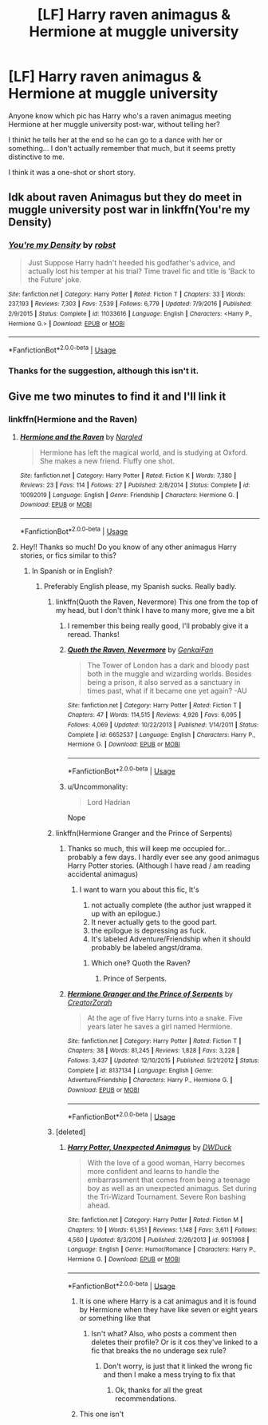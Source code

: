 #+TITLE: [LF] Harry raven animagus & Hermione at muggle university

* [LF] Harry raven animagus & Hermione at muggle university
:PROPERTIES:
:Author: MachaiArcanum
:Score: 2
:DateUnix: 1559187984.0
:DateShort: 2019-May-30
:FlairText: What's That Fic?
:END:
Anyone know which pic has Harry who's a raven animagus meeting Hermione at her muggle university post-war, without telling her?

I thinkt he tells her at the end so he can go to a dance with her or something... I don't actually remember that much, but it seems pretty distinctive to me.

I think it was a one-shot or short story.


** Idk about raven Animagus but they do meet in muggle university post war in linkffn(You're my Density)
:PROPERTIES:
:Author: 15_Redstones
:Score: 2
:DateUnix: 1559196623.0
:DateShort: 2019-May-30
:END:

*** [[https://www.fanfiction.net/s/11033616/1/][*/You're my Density/*]] by [[https://www.fanfiction.net/u/1451358/robst][/robst/]]

#+begin_quote
  Just Suppose Harry hadn't heeded his godfather's advice, and actually lost his temper at his trial? Time travel fic and title is 'Back to the Future' joke.
#+end_quote

^{/Site/:} ^{fanfiction.net} ^{*|*} ^{/Category/:} ^{Harry} ^{Potter} ^{*|*} ^{/Rated/:} ^{Fiction} ^{T} ^{*|*} ^{/Chapters/:} ^{33} ^{*|*} ^{/Words/:} ^{237,193} ^{*|*} ^{/Reviews/:} ^{7,303} ^{*|*} ^{/Favs/:} ^{7,539} ^{*|*} ^{/Follows/:} ^{6,779} ^{*|*} ^{/Updated/:} ^{7/9/2016} ^{*|*} ^{/Published/:} ^{2/9/2015} ^{*|*} ^{/Status/:} ^{Complete} ^{*|*} ^{/id/:} ^{11033616} ^{*|*} ^{/Language/:} ^{English} ^{*|*} ^{/Characters/:} ^{<Harry} ^{P.,} ^{Hermione} ^{G.>} ^{*|*} ^{/Download/:} ^{[[http://www.ff2ebook.com/old/ffn-bot/index.php?id=11033616&source=ff&filetype=epub][EPUB]]} ^{or} ^{[[http://www.ff2ebook.com/old/ffn-bot/index.php?id=11033616&source=ff&filetype=mobi][MOBI]]}

--------------

*FanfictionBot*^{2.0.0-beta} | [[https://github.com/tusing/reddit-ffn-bot/wiki/Usage][Usage]]
:PROPERTIES:
:Author: FanfictionBot
:Score: 2
:DateUnix: 1559196645.0
:DateShort: 2019-May-30
:END:


*** Thanks for the suggestion, although this isn't it.
:PROPERTIES:
:Author: MachaiArcanum
:Score: 1
:DateUnix: 1559208212.0
:DateShort: 2019-May-30
:END:


** Give me two minutes to find it and I'll link it
:PROPERTIES:
:Score: 2
:DateUnix: 1559209240.0
:DateShort: 2019-May-30
:END:

*** linkffn(Hermione and the Raven)
:PROPERTIES:
:Score: 6
:DateUnix: 1559209335.0
:DateShort: 2019-May-30
:END:

**** [[https://www.fanfiction.net/s/10092019/1/][*/Hermione and the Raven/*]] by [[https://www.fanfiction.net/u/4596430/Nargled][/Nargled/]]

#+begin_quote
  Hermione has left the magical world, and is studying at Oxford. She makes a new friend. Fluffy one shot.
#+end_quote

^{/Site/:} ^{fanfiction.net} ^{*|*} ^{/Category/:} ^{Harry} ^{Potter} ^{*|*} ^{/Rated/:} ^{Fiction} ^{K} ^{*|*} ^{/Words/:} ^{7,380} ^{*|*} ^{/Reviews/:} ^{23} ^{*|*} ^{/Favs/:} ^{114} ^{*|*} ^{/Follows/:} ^{27} ^{*|*} ^{/Published/:} ^{2/8/2014} ^{*|*} ^{/Status/:} ^{Complete} ^{*|*} ^{/id/:} ^{10092019} ^{*|*} ^{/Language/:} ^{English} ^{*|*} ^{/Genre/:} ^{Friendship} ^{*|*} ^{/Characters/:} ^{Hermione} ^{G.} ^{*|*} ^{/Download/:} ^{[[http://www.ff2ebook.com/old/ffn-bot/index.php?id=10092019&source=ff&filetype=epub][EPUB]]} ^{or} ^{[[http://www.ff2ebook.com/old/ffn-bot/index.php?id=10092019&source=ff&filetype=mobi][MOBI]]}

--------------

*FanfictionBot*^{2.0.0-beta} | [[https://github.com/tusing/reddit-ffn-bot/wiki/Usage][Usage]]
:PROPERTIES:
:Author: FanfictionBot
:Score: 3
:DateUnix: 1559209351.0
:DateShort: 2019-May-30
:END:


**** Hey!! Thanks so much! Do you know of any other animagus Harry stories, or fics similar to this?
:PROPERTIES:
:Author: MachaiArcanum
:Score: 2
:DateUnix: 1559210460.0
:DateShort: 2019-May-30
:END:

***** In Spanish or in English?
:PROPERTIES:
:Score: 2
:DateUnix: 1559210551.0
:DateShort: 2019-May-30
:END:

****** Preferably English please, my Spanish sucks. Really badly.
:PROPERTIES:
:Author: MachaiArcanum
:Score: 2
:DateUnix: 1559210623.0
:DateShort: 2019-May-30
:END:

******* linkffn(Quoth the Raven, Nevermore) This one from the top of my head, but I don't think I have to many more, give me a bit
:PROPERTIES:
:Score: 2
:DateUnix: 1559210707.0
:DateShort: 2019-May-30
:END:

******** I remember this being really good, I'll probably give it a reread. Thanks!
:PROPERTIES:
:Author: MachaiArcanum
:Score: 2
:DateUnix: 1559211174.0
:DateShort: 2019-May-30
:END:


******** [[https://www.fanfiction.net/s/6652537/1/][*/Quoth the Raven, Nevermore/*]] by [[https://www.fanfiction.net/u/1013852/GenkaiFan][/GenkaiFan/]]

#+begin_quote
  The Tower of London has a dark and bloody past both in the muggle and wizarding worlds. Besides being a prison, it also served as a sanctuary in times past, what if it became one yet again? -AU
#+end_quote

^{/Site/:} ^{fanfiction.net} ^{*|*} ^{/Category/:} ^{Harry} ^{Potter} ^{*|*} ^{/Rated/:} ^{Fiction} ^{T} ^{*|*} ^{/Chapters/:} ^{47} ^{*|*} ^{/Words/:} ^{114,515} ^{*|*} ^{/Reviews/:} ^{4,926} ^{*|*} ^{/Favs/:} ^{6,095} ^{*|*} ^{/Follows/:} ^{4,069} ^{*|*} ^{/Updated/:} ^{10/22/2013} ^{*|*} ^{/Published/:} ^{1/14/2011} ^{*|*} ^{/Status/:} ^{Complete} ^{*|*} ^{/id/:} ^{6652537} ^{*|*} ^{/Language/:} ^{English} ^{*|*} ^{/Characters/:} ^{Harry} ^{P.,} ^{Hermione} ^{G.} ^{*|*} ^{/Download/:} ^{[[http://www.ff2ebook.com/old/ffn-bot/index.php?id=6652537&source=ff&filetype=epub][EPUB]]} ^{or} ^{[[http://www.ff2ebook.com/old/ffn-bot/index.php?id=6652537&source=ff&filetype=mobi][MOBI]]}

--------------

*FanfictionBot*^{2.0.0-beta} | [[https://github.com/tusing/reddit-ffn-bot/wiki/Usage][Usage]]
:PROPERTIES:
:Author: FanfictionBot
:Score: 1
:DateUnix: 1559210726.0
:DateShort: 2019-May-30
:END:


******** u/Uncommonality:
#+begin_quote
  Lord Hadrian
#+end_quote

Nope
:PROPERTIES:
:Author: Uncommonality
:Score: 1
:DateUnix: 1567899717.0
:DateShort: 2019-Sep-08
:END:


******* linkffn(Hermione Granger and the Prince of Serpents)
:PROPERTIES:
:Score: 2
:DateUnix: 1559211273.0
:DateShort: 2019-May-30
:END:

******** Thanks so much, this will keep me occupied for... probably a few days. I hardly ever see any good animagus Harry Potter stories. (Although I have read / am reading accidental animagus)
:PROPERTIES:
:Author: MachaiArcanum
:Score: 2
:DateUnix: 1559211620.0
:DateShort: 2019-May-30
:END:

********* I want to warn you about this fic, It's

1. not actually complete (the author just wrapped it up with an epilogue.)
2. It never actually gets to the good part.
3. the epilogue is depressing as fuck.
4. It's labeled Adventure/Friendship when it should probably be labeled angst/drama.
:PROPERTIES:
:Author: bonsly24
:Score: 1
:DateUnix: 1559218999.0
:DateShort: 2019-May-30
:END:

********** Which one? Quoth the Raven?
:PROPERTIES:
:Author: MachaiArcanum
:Score: 1
:DateUnix: 1559219485.0
:DateShort: 2019-May-30
:END:

*********** Prince of Serpents.
:PROPERTIES:
:Author: bonsly24
:Score: 1
:DateUnix: 1559220433.0
:DateShort: 2019-May-30
:END:


******** [[https://www.fanfiction.net/s/8137134/1/][*/Hermione Granger and the Prince of Serpents/*]] by [[https://www.fanfiction.net/u/3841564/CreatorZorah][/CreatorZorah/]]

#+begin_quote
  At the age of five Harry turns into a snake. Five years later he saves a girl named Hermione.
#+end_quote

^{/Site/:} ^{fanfiction.net} ^{*|*} ^{/Category/:} ^{Harry} ^{Potter} ^{*|*} ^{/Rated/:} ^{Fiction} ^{T} ^{*|*} ^{/Chapters/:} ^{38} ^{*|*} ^{/Words/:} ^{81,245} ^{*|*} ^{/Reviews/:} ^{1,828} ^{*|*} ^{/Favs/:} ^{3,228} ^{*|*} ^{/Follows/:} ^{3,437} ^{*|*} ^{/Updated/:} ^{12/10/2015} ^{*|*} ^{/Published/:} ^{5/21/2012} ^{*|*} ^{/Status/:} ^{Complete} ^{*|*} ^{/id/:} ^{8137134} ^{*|*} ^{/Language/:} ^{English} ^{*|*} ^{/Genre/:} ^{Adventure/Friendship} ^{*|*} ^{/Characters/:} ^{Harry} ^{P.,} ^{Hermione} ^{G.} ^{*|*} ^{/Download/:} ^{[[http://www.ff2ebook.com/old/ffn-bot/index.php?id=8137134&source=ff&filetype=epub][EPUB]]} ^{or} ^{[[http://www.ff2ebook.com/old/ffn-bot/index.php?id=8137134&source=ff&filetype=mobi][MOBI]]}

--------------

*FanfictionBot*^{2.0.0-beta} | [[https://github.com/tusing/reddit-ffn-bot/wiki/Usage][Usage]]
:PROPERTIES:
:Author: FanfictionBot
:Score: 1
:DateUnix: 1559211294.0
:DateShort: 2019-May-30
:END:


******* [deleted]
:PROPERTIES:
:Score: 1
:DateUnix: 1559211489.0
:DateShort: 2019-May-30
:END:

******** [[https://www.fanfiction.net/s/9051968/1/][*/Harry Potter, Unexpected Animagus/*]] by [[https://www.fanfiction.net/u/2402388/DWDuck][/DWDuck/]]

#+begin_quote
  With the love of a good woman, Harry becomes more confident and learns to handle the embarrassment that comes from being a teenage boy as well as an unexpected animagus. Set during the Tri-Wizard Tournament. Severe Ron bashing ahead.
#+end_quote

^{/Site/:} ^{fanfiction.net} ^{*|*} ^{/Category/:} ^{Harry} ^{Potter} ^{*|*} ^{/Rated/:} ^{Fiction} ^{M} ^{*|*} ^{/Chapters/:} ^{10} ^{*|*} ^{/Words/:} ^{61,351} ^{*|*} ^{/Reviews/:} ^{1,148} ^{*|*} ^{/Favs/:} ^{3,611} ^{*|*} ^{/Follows/:} ^{4,560} ^{*|*} ^{/Updated/:} ^{8/3/2016} ^{*|*} ^{/Published/:} ^{2/26/2013} ^{*|*} ^{/id/:} ^{9051968} ^{*|*} ^{/Language/:} ^{English} ^{*|*} ^{/Genre/:} ^{Humor/Romance} ^{*|*} ^{/Characters/:} ^{Harry} ^{P.,} ^{Hermione} ^{G.} ^{*|*} ^{/Download/:} ^{[[http://www.ff2ebook.com/old/ffn-bot/index.php?id=9051968&source=ff&filetype=epub][EPUB]]} ^{or} ^{[[http://www.ff2ebook.com/old/ffn-bot/index.php?id=9051968&source=ff&filetype=mobi][MOBI]]}

--------------

*FanfictionBot*^{2.0.0-beta} | [[https://github.com/tusing/reddit-ffn-bot/wiki/Usage][Usage]]
:PROPERTIES:
:Author: FanfictionBot
:Score: 0
:DateUnix: 1559211515.0
:DateShort: 2019-May-30
:END:

********* It is one where Harry is a cat animagus and it is found by Hermione when they have like seven or eight years or something like that
:PROPERTIES:
:Score: 2
:DateUnix: 1559211664.0
:DateShort: 2019-May-30
:END:

********** Isn't what? Also, who posts a comment then deletes their profile? Or is it cos they've linked to a fic that breaks the no underage sex rule?
:PROPERTIES:
:Author: MachaiArcanum
:Score: 2
:DateUnix: 1559211965.0
:DateShort: 2019-May-30
:END:

*********** Don't worry, is just that it linked the wrong fic and then I make a mess trying to fix that
:PROPERTIES:
:Score: 2
:DateUnix: 1559212109.0
:DateShort: 2019-May-30
:END:

************ Ok, thanks for all the great recommendations.
:PROPERTIES:
:Author: MachaiArcanum
:Score: 2
:DateUnix: 1559212273.0
:DateShort: 2019-May-30
:END:


********* This one isn't
:PROPERTIES:
:Score: 1
:DateUnix: 1559211551.0
:DateShort: 2019-May-30
:END:
